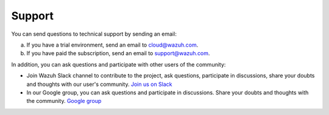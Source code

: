
.. Copyright (C) 2019 Wazuh, Inc.

.. _support:

Support
=======

You can send questions to technical support by sending an email:

a) If you have a trial environment, send an email to cloud@wazuh.com.
b) If you have paid the subscription, send an email to support@wazuh.com.

In addition, you can ask questions and participate with other users of the community:

- Join Wazuh Slack channel to contribute to the project, ask questions, participate in discussions, share your doubts and thoughts with our user's community. `Join us on Slack <https://wazuh.com/community/join-us-on-slack/>`_ 
- In our Google group, you can ask questions and participate in discussions. Share your doubts and thoughts with the community. `Google group <https://groups.google.com/forum/#!forum/wazuh/>`_